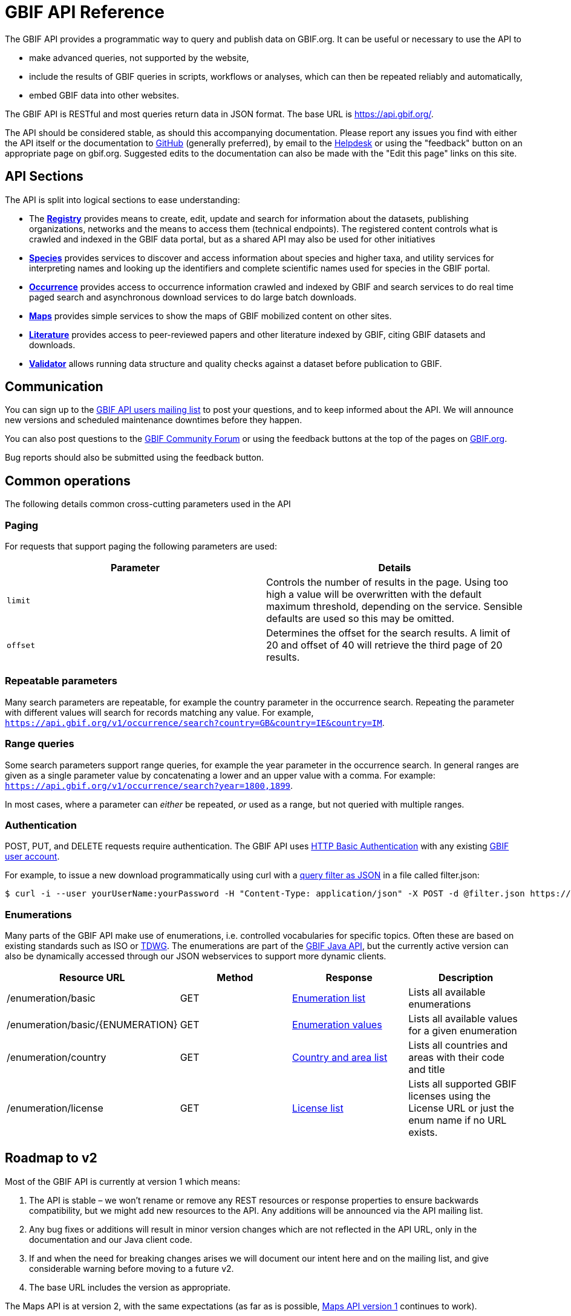= GBIF API Reference
:page-aliases: v1@openapi::index.adoc, v2@openapi::index.adoc

The GBIF API provides a programmatic way to query and publish data on GBIF.org.  It can be useful or necessary to use the API to

* make advanced queries, not supported by the website,
* include the results of GBIF queries in scripts, workflows or analyses, which can then be repeated reliably and automatically,
* embed GBIF data into other websites.

The GBIF API is RESTful and most queries return data in JSON format. The base URL is https://api.gbif.org/.

The API should be considered stable, as should this accompanying documentation.  Please report any issues you find with either the API itself or the documentation to https://github.com/gbif/portal-feedback/issues[GitHub] (generally preferred), by email to the mailto:helpdesk@gbif.org[Helpdesk] or using the "feedback" button on an appropriate page on gbif.org.  Suggested edits to the documentation can also be made with the "Edit this page" links on this site.

== API Sections

The API is split into logical sections to ease understanding:

* The xref:v1@openapi::registry-principal-methods.adoc[*Registry*] provides means to create, edit, update and search for information about the datasets, publishing organizations, networks and the means to access them (technical endpoints). The registered content controls what is crawled and indexed in the GBIF data portal, but as a shared API may also be used for other initiatives
* xref:v1@openapi::species.adoc[*Species*] provides services to discover and access information about species and higher taxa, and utility services for interpreting names and looking up the identifiers and complete scientific names used for species in the GBIF portal.
* xref:v1@openapi::occurrence.adoc[*Occurrence*] provides access to occurrence information crawled and indexed by GBIF and search services to do real time paged search and asynchronous download services to do large batch downloads.
* xref:v2@openapi::maps.adoc[*Maps*] provides simple services to show the maps of GBIF mobilized content on other sites.
* xref:v1@openapi::literature.adoc[*Literature*] provides access to peer-reviewed papers and other literature indexed by GBIF, citing GBIF datasets and downloads.
* xref:v1@openapi::validator.adoc[*Validator*] allows running data structure and quality checks against a dataset before publication to GBIF.

== Communication

You can sign up to the https://lists.gbif.org/mailman/listinfo/api-users[GBIF API users mailing list] to post your questions, and to keep informed about the API. We will announce new versions and scheduled maintenance downtimes before they happen.

You can also post questions to the https://discourse.gbif.org/[GBIF Community Forum] or using the feedback buttons at the top of the pages on https://www.gbif.org/[GBIF.org].

Bug reports should also be submitted using the feedback button.

== Common operations

The following details common cross-cutting parameters used in the API

=== Paging

For requests that support paging the following parameters are used:

|===
|Parameter |Details

|`limit`
|Controls the number of results in the page. Using too high a value will be overwritten with the default maximum threshold, depending on the service. Sensible defaults are used so this may be omitted.

|`offset`
|Determines the offset for the search results. A limit of 20 and offset of 40 will retrieve the third page of 20 results.
|===

=== Repeatable parameters

Many search parameters are repeatable, for example the country parameter in the occurrence search.  Repeating the parameter with different values will search for records matching any value.  For example, `https://api.gbif.org/v1/occurrence/search?country=GB&country=IE&country=IM`.

=== Range queries

Some search parameters support range queries, for example the year parameter in the occurrence search. In general ranges are given as a single parameter value by concatenating a lower and an upper value with a comma. For example: `https://api.gbif.org/v1/occurrence/search?year=1800,1899`.

In most cases, where a parameter can _either_ be repeated, _or_ used as a range, but not queried with multiple ranges.

=== Authentication

POST, PUT, and DELETE requests require authentication. The GBIF API uses https://en.wikipedia.org/wiki/Basic_access_authentication[HTTP Basic Authentication] with any existing https://www.gbif.org/user/profile[GBIF user account].

For example, to issue a new download programmatically using curl with a xref:data-use::api-downloads.adoc[query filter as JSON] in a file called filter.json:

[source,shell]
----
$ curl -i --user yourUserName:yourPassword -H "Content-Type: application/json" -X POST -d @filter.json https://api.gbif.org/v1/occurrence/download/request`
----

=== Enumerations

Many parts of the GBIF API make use of enumerations, i.e. controlled vocabularies for specific topics. Often these are based on existing standards such as ISO or https://www.tdwg.org/standards/[TDWG]. The enumerations are part of the https://gbif.github.io/gbif-api/apidocs/org/gbif/api/vocabulary/package-summary.html[GBIF Java API], but the currently active version can also be dynamically accessed through our JSON webservices to support more dynamic clients.

|===
|Resource URL |Method |Response |Description

|/enumeration/basic
|GET
|https://api.gbif.org/v1/enumeration/basic[Enumeration list]
|Lists all available enumerations

|/enumeration/basic/\{ENUMERATION}
|GET
|https://api.gbif.org/v1/enumeration/basic/TypeStatus[Enumeration values]
|Lists all available values for a given enumeration

|/enumeration/country
|GET
|https://api.gbif.org/v1/enumeration/country[Country and area list]
|Lists all countries and areas with their code and title

|/enumeration/license
|GET
|https://api.gbif.org/v1/enumeration/license[License list]
|Lists all supported GBIF licenses using the License URL or just the enum name if no URL exists.
|===


== Roadmap to v2

Most of the GBIF API is currently at version 1 which means:

. The API is stable – we won't rename or remove any REST resources or response properties to ensure backwards compatibility, but we might add new resources to the API. Any additions will be announced via the API mailing list.
. Any bug fixes or additions will result in minor version changes which are not reflected in the API URL, only in the documentation and our Java client code.
. If and when the need for breaking changes arises we will document our intent here and on the mailing list, and give considerable warning before moving to a future v2.
. The base URL includes the version as appropriate.

The Maps API is at version 2, with the same expectations (as far as is possible, xref:v1@openapi::maps.adoc[Maps API version 1] continues to work).

Feedback from developers on the API can be sent to mailto:informatics@gbif.org[informatics@gbif.org]. (For questions and help <<communication,see above>>).

